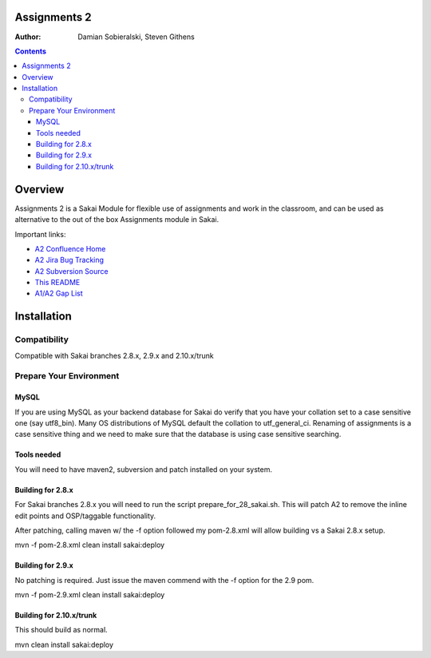 Assignments 2 
=======================================================

.. document notes and metadata are at the bottom

:Author: Damian Sobieralski, Steven Githens

.. contents::



Overview
========

Assignments 2 is a Sakai Module for flexible use of assignments and 
work in the classroom, and can be used as alternative to the out of the
box Assignments module in Sakai.

Important links:

- `A2 Confluence Home <https://confluence.sakaiproject.org/display/ASNN/Home>`_
- `A2 Jira Bug Tracking <https://jira.sakaiproject.org/browse/ASNN>`_
- `A2 Subversion Source <https://source.sakaiproject.org/contrib/assignment2>`_
- `This README <https://source.sakaiproject.org/contrib/assignment2/trunk/README.html>`_
- `A1/A2 Gap List <https://confluence.sakaiproject.org/display/ASNN/Gap+Analysis+of+Assignments+and+Assignments+2>`_



Installation
============


Compatibility
-------------

Compatible with Sakai branches 2.8.x, 2.9.x and 2.10.x/trunk


Prepare Your Environment
------------------------

MySQL
`````

If you are using MySQL as your backend database for Sakai do verify 
that you have your collation set to a case sensitive one (say utf8_bin). 
Many OS distributions of MySQL default the collation to utf_general_ci.  
Renaming of assignments is a case sensitive thing and we need to make 
sure that the database is using case sensitive searching. 

Tools needed
````````````

You will need to have maven2, subversion and patch installed on your system.

Building for 2.8.x
````````````````````````````````````````````

For Sakai branches 2.8.x you will need to run the script prepare_for_28_sakai.sh. 
This will patch A2 to remove the inline edit points and OSP/taggable functionality.

After patching, calling maven w/ the -f option followed my pom-2.8.xml will allow
building vs a Sakai 2.8.x setup.

mvn -f pom-2.8.xml clean install sakai:deploy


Building for 2.9.x
````````````````````````````````````````````

No patching is required.  Just issue the maven commend with the -f option for the
2.9 pom.

mvn -f pom-2.9.xml clean install sakai:deploy

Building for 2.10.x/trunk
````````````````````````````````````````````
This should build as normal.

mvn clean install sakai:deploy


.. Integrations
.. ============

.. Assignments 2 has a number of integrations, displayed in the matrix below.

.. This section of documentation is in progress.

.. ===============    =====  =====  ============
.. Sakai Version      2.7.x  2.8.x  2.9.x(trunk)
.. ---------------    -----  -----  ------------
.. Assignment 2   
.. OSP Matrix
.. OSP Evaluations
.. Gradebook
.. Gradebook 2
.. Turnitin CRS

.. OSP Matrix Integration 
.. -----------------------

.. OSP Evaluations
.. ---------------

.. Gradebook
.. ---------

.. Gradebook 2
.. -----------

.. Turnitin Content Review Service
.. -------------------------------


.. This document is written in restructured text, and at the moment I'm using the
.. lsr.css stylesheet for the html output.
.. The following is the order for header depths: = - ` : . ' " ~ ^ _ * + #
